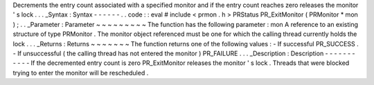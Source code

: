 Decrements
the
entry
count
associated
with
a
specified
monitor
and
if
the
entry
count
reaches
zero
releases
the
monitor
'
s
lock
.
.
.
_Syntax
:
Syntax
-
-
-
-
-
-
.
.
code
:
:
eval
#
include
<
prmon
.
h
>
PRStatus
PR_ExitMonitor
(
PRMonitor
*
mon
)
;
.
.
_Parameter
:
Parameter
~
~
~
~
~
~
~
~
~
The
function
has
the
following
parameter
:
mon
A
reference
to
an
existing
structure
of
type
PRMonitor
.
The
monitor
object
referenced
must
be
one
for
which
the
calling
thread
currently
holds
the
lock
.
.
.
_Returns
:
Returns
~
~
~
~
~
~
~
The
function
returns
one
of
the
following
values
:
-
If
successful
PR_SUCCESS
.
-
If
unsuccessful
(
the
calling
thread
has
not
entered
the
monitor
)
PR_FAILURE
.
.
.
_Description
:
Description
-
-
-
-
-
-
-
-
-
-
-
If
the
decremented
entry
count
is
zero
PR_ExitMonitor
releases
the
monitor
'
s
lock
.
Threads
that
were
blocked
trying
to
enter
the
monitor
will
be
rescheduled
.

